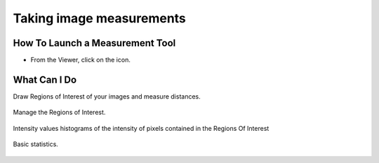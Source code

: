 .. _rst_tutorial_insight-measuring:

Taking image measurements
=========================

How To Launch a Measurement Tool
--------------------------------

-  From the Viewer, click on the icon.

What Can I Do
-------------

Draw Regions of Interest of your images and measure distances.

.. figure:: ../images/insight-measurements-1viewer.png
   :align: center
   :alt: OMERO.insight viewer with ROIs

Manage the Regions of Interest.

.. figure:: ../images/insight-measurements-2manage-roi.png
   :align: center
   :alt: OMERO.insight ROI manager

Intensity values histograms of the intensity of pixels contained in the
Regions Of Interest

.. figure:: ../images/insight-measurements-3graph.png
   :align: center
   :alt: OMERO.insight intensity histogram

Basic statistics.

.. figure:: ../images/insight-measurements-4stats.png
   :align: center
   :alt: OMERO.insight measurement statistics
